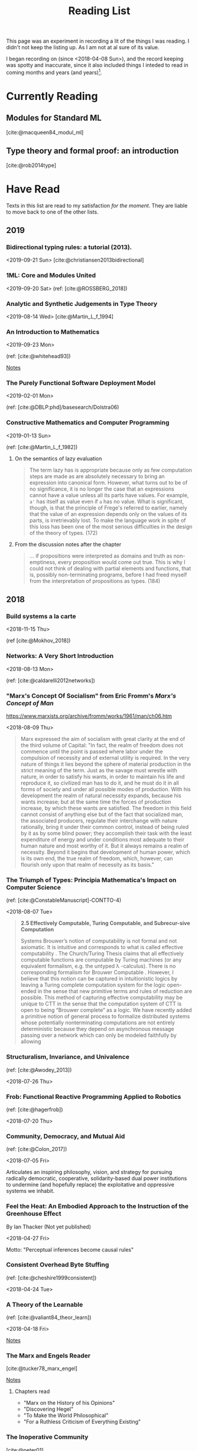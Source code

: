 #+TITLE: Reading List
#+OPTIONS: toc:3

This page was an experiment in recording a lit of the things I was reading. I
didn't not keep the listing up. As I am not at al sure of its value.

I began recording on (since <2018-04-08 Sun>), and the record keeping was spotty
and inaccurate, since it also included things I inteded to read in coming months
and years (and years)[fn:1].

* Currently Reading
** Modules for Standard ML
[cite:@macqueen84_modul_ml]
** Type theory and formal proof: an introduction
[cite:@rob2014type]

* Have Read
Texts in this list are read to my satisfaction /for the moment/. They are
liable to move back to one of the other lists.

** 2019
*** Bidirectional typing rules: a tutorial (2013).
<2019-09-21 Sun>
[cite:@christiansen2013bidirectional]
*** 1ML: Core and Modules United
<2019-09-20 Sat>
(ref: [cite:@ROSSBERG_2018])
*** Analytic and Synthetic Judgements in Type Theory
<2019-08-14 Wed>
[cite:@Martin_L_f_1994]
*** An Introduction to Mathematics
<2019-09-23 Mon>

(ref: [cite:@whitehead93])

[[file:reading-notes/whitehead-introduction-to-mathematics.org][Notes]]
*** The Purely Functional Software Deployment Model
<2019-02-01 Mon>

(ref: [cite:@DBLP:phd]/basesearch/Dolstra06)
*** Constructive Mathematics and Computer Programming
<2019-01-13 Sun>

(ref: [cite:@Martin_L_f_1982])

**** On the semantics of lazy evaluation
#+BEGIN_QUOTE
The term lazy has is appropriate because only as few computation steps are
made as are absolutely necessary to bring an expression into canonical form.
However, what turns out to be of no significance, it is no longer the case
that an expressions cannot have a value unless all its parts have values.
For example, =a'= has itself as value even if =a= has no value. What is
significant, though, is that the principle of Frege's referred to earlier,
namely that the value of an expression depends only on the values of its
parts, is irretrievably lost. To make the language work in spite of this
loss has been one of the most serious difficulties in the design of the
theory of types. (172)
#+END_QUOTE
**** From the discussion notes after the chapter
#+BEGIN_QUOTE
... if propositions were interpreted as domains and truth as non-emptiness,
every proposition would come out true. This is why I could not think of
dealing with partial elements and functions, that is, possibly
non-terminating programs, before I had freed myself from the interpretation
of propositions as types. (184)
#+END_QUOTE

** 2018
*** Build systems a la carte
<2018-11-15 Thu>

(ref [cite:@Mokhov_2018])
*** Networks: A Very Short Introduction
<2018-08-13 Mon>

(ref: [cite:@caldarelli2012networks])

*** "Marx's Concept Of Socialism" from Eric Fromm's /Marx's Concept of Man/
https://www.marxists.org/archive/fromm/works/1961/man/ch06.htm

<2018-08-09 Thu>

#+BEGIN_QUOTE
Marx expressed the aim of socialism with great clarity at the end of the
third volume of Capital: "In fact, the realm of freedom does not commence
until the point is passed where labor under the compulsion of necessity and
of external utility is required. In the very nature of things it lies beyond
the sphere of material production in the strict meaning of the term. Just as
the savage must wrestle with nature, in order to satisfy his wants, in order
to maintain his life and reproduce it, so civilized man has to do it, and he
must do it in all forms of society and under all possible modes of
production. With his development the realm of natural necessity expands,
because his wants increase; but at the same time the forces of production
increase, by which these wants are satisfied. The freedom in this field
cannot consist of anything else but of the fact that socialized man, the
associated producers, regulate their interchange with nature rationally,
bring it under their common control, instead of being ruled by it as by some
blind power; they accomplish their task with the least expenditure of energy
and under conditions most adequate to their human nature and most worthy of
it. But it always remains a realm of necessity. Beyond it begins that
development of human power, which is its own end, the true realm of freedom,
which, however, can flourish only upon that realm of necessity as its
basis."
#+END_QUOTE

*** The Triumph of Types: Principia Mathematica's Impact on Computer Science
(ref: [cite:@ConstableManuscript]-CONTTO-4)

<2018-08-07 Tue>

#+BEGIN_QUOTE
*2.5 Effectively Computable, Turing Computable, and Subrecur-sive Computation*

Systems Brouwer’s notion of computability is not formal and not axiomatic. It
is intuitive and corresponds to what is called effective computability . The
Church/Turing Thesis claims that all effectively computable functions are
computable by Turing machines (or any equivalent formalism, e.g. the untyped
λ -calculus). There is no corresponding formalism for Brouwer Computable .
However, I believe that this notion can be captured in intuitionistic logics
by leaving a Turing complete computation system for the logic open-ended in
the sense that new primitive terms and rules of reduction are possible. This
method of capturing effective computability may be unique to CTT in the sense
that the computation system of CTT is open to being “Brouwer complete” as a
logic. We have recently added a primitive notion of general process to
formalize distributed systems whose potentially nonterminating computations
are not entirely deterministic because they depend on asynchronous message
passing over a network which can only be modeled faithfully by allowing
#+END_QUOTE
*** Structuralism, Invariance, and Univalence
(ref: [cite:@Awodey_2013])

<2018-07-26 Thu>

*** Frob: Functional Reactive Programming Applied to Robotics
(ref: [cite:@hagerfrob])

<2018-07-20 Thu>

*** Community, Democracy, and Mutual Aid
(ref: [cite:@Colon_2017])

<2018-07-05 Fri>


Articulates an inspiring philosophy, vision, and strategy for pursuing
radically democratic, cooperative, solidarity-based dual power institutions
to undermine (and hopefully replace) the exploitative and oppressive systems
we inhabit.

*** Feel the Heat: An Embodied Approach to the Instruction of the Greenhouse Effect
By Ian Thacker (Not yet published)

<2018-04-27 Fri>

Motto: "Perceptual inferences become causal rules"
*** Consistent Overhead Byte Stuffing
(ref: [cite:@cheshire1999consistent])

<2018-04-24 Tue>

*** A Theory of the Learnable
(ref: [cite:@valiant84_theor_learn])

<2018-04-18 Fri>

[[file:reading-notes/valiant-a-theory-of-the-learnable.org][Notes]]
*** The Marx and Engels Reader
[cite:@tucker78_marx_engel]

[[file:reading-notes/marx-engles-reader.org][Notes]]

**** Chapters read
- "Marx on the History of his Opinions"
- "Discovering Hegel"
- "To Make the World Philosophical"
- "For a Ruthless Criticism of Everything Existing"
*** The Inoperative Community
[cite:@peter01]

[[file:reading-notes/nancy-the-inoperative-community.org][Notes]]

**** Chapters read

- "The Inoperative Community"
- "Literary Communism"

* Want to Read
Texts in this list are not being actively read, but they may have been started
or partially read. They are, in any case, yet to be completed.
** On the Meanings of the Logical Constants and the Justifications of the Logical Laws

(ref: [cite:@Martin]-Lof1996-MAROTM-7)
** Intuitionistic Type Theory
(ref: [cite:@martin1984intuitionistic])

[[file:reading-notes/martin-lof-itt.org][Notes]]

** Miscomputation in Software: Learning to live with errors
(ref: [cite:@Petricek_2017])
** Logic -> TypeTheory+
Listed in approximate order of ascent.
*** Software Foundations: Logical Foundations
(ref: [cite:@Pierce:SF])

[[file:reading-notes/pierce-software-foundations-logical-foundations.org][Notes]]
*** On Axiomatic Systems for Arbitrary Systems of Sentences
(ref: [cite:@hertz12_axiom_system_arbit_system_senten])
*** Investigations into Logical Deduction
(ref: [cite:@m.69_gerhar_gentz_german])
*** Natural Deduction
(ref: [cite:@dag06_natur])
*** Type Theory and Formal Proof
(ref: [cite:@rob2014type])
** (Abstract) Algebra -> Topology+
Listed in approximate order of ascent.
*** Experiments in Topology
(ref: [cite:@barr89_exper])
*** Conceptual Mathematics
(ref: [cite:@f.08_concep])
*** Algebra
(ref: [cite:@saunders88_algeb])
*** Topoi: the Categorial Analysis of Logic
(ref: [cite:@robert06_topoi])
*** The Blind Spot
(ref: [cite:@girard11])

[[file:reading-notes/girard-the-blind-spot.org][Notes]]

* Footnotes

[fn:1] This list is not complete. It only reflects writing which I remembered to
enter and which I felt were actually worth the time to enter.

bibliography:~/Dropbox/bibliography/references.bib
